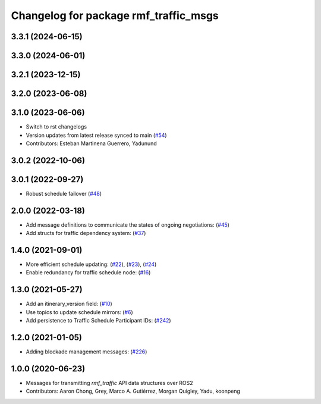 ^^^^^^^^^^^^^^^^^^^^^^^^^^^^^^^^^^^^^^
Changelog for package rmf_traffic_msgs
^^^^^^^^^^^^^^^^^^^^^^^^^^^^^^^^^^^^^^

3.3.1 (2024-06-15)
------------------

3.3.0 (2024-06-01)
------------------

3.2.1 (2023-12-15)
------------------

3.2.0 (2023-06-08)
------------------

3.1.0 (2023-06-06)
------------------
* Switch to rst changelogs
* Version updates from latest release synced to main (`#54 <https://github.com/open-rmf/rmf_internal_msgs/pull/54>`_)
* Contributors: Esteban Martinena Guerrero, Yadunund

3.0.2 (2022-10-06)
------------------

3.0.1 (2022-09-27)
------------------
* Robust schedule failover (`#48 <https://github.com/open-rmf/rmf_internal_msgs/pull/48>`_)

2.0.0 (2022-03-18)
------------------
* Add message definitions to communicate the states of ongoing negotiations: (`#45 <https://github.com/open-rmf/rmf_internal_msgs/pull/45>`_)
* Add structs for traffic dependency system: (`#37 <https://github.com/open-rmf/rmf_internal_msgs/pull/37>`_)

1.4.0 (2021-09-01)
------------------
* More efficient schedule updating: (`#22 <https://github.com/open-rmf/rmf_traffic/pull/22>`_), (`#23 <https://github.com/open-rmf/rmf_traffic/pull/23>`_), (`#24 <https://github.com/open-rmf/rmf_traffic/pull/24>`_)
* Enable redundancy for traffic schedule node: (`#16 <https://github.com/open-rmf/rmf_traffic/pull/1>`_)

1.3.0 (2021-05-27)
------------------
* Add an itinerary_version field: (`#10 <https://github.com/open-rmf/rmf_internal_msgs/pull/10>`_)
* Use topics to update schedule mirrors: (`#6 <https://github.com/open-rmf/rmf_internal_msgs/pull/6>`_)
* Add persistence to Traffic Schedule Participant IDs: (`#242 <https://github.com/osrf/rmf_core/pull/242>`_)

1.2.0 (2021-01-05)
------------------
* Adding blockade management messages: (`#226 <https://github.com/osrf/rmf_core/pull/226>`_)

1.0.0 (2020-06-23)
------------------
* Messages for transmitting `rmf_traffic` API data structures over ROS2
* Contributors: Aaron Chong, Grey, Marco A. Gutiérrez, Morgan Quigley, Yadu, koonpeng
